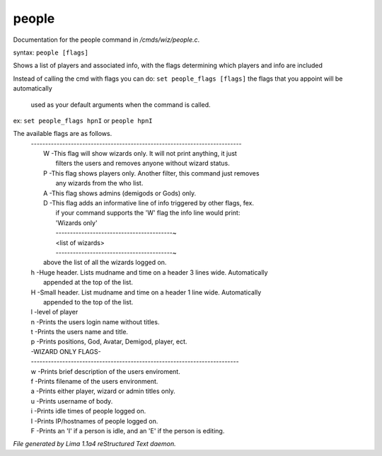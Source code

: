 people
*******

Documentation for the people command in */cmds/wiz/people.c*.

syntax: ``people [flags]``

Shows a list of players and associated info, with the flags determining
which players and info are included

Instead of calling the cmd with flags you can do:
``set people_flags [flags]`` the flags that you appoint will be automatically
 used as your default arguments when the command is called.

ex:
``set people_flags hpnI``
or
``people hpnI``

The available flags are as follows.
 | --------------------------------------------------------------------------
 |  W -This flag will show wizards only. It will not print anything, it just
 |    filters the users and removes anyone without wizard status.
 |  P -This flag shows players only. Another filter, this command just removes
 |    any wizards from the who list.
 |  A -This flag shows admins (demigods or Gods) only.
 |  D -This flag adds an informative line of info triggered by other flags, fex.
 |    if your command supports the 'W' flag the info line would print:
 |    'Wizards only'
 |    -----------------------------------------~
 |    <list of wizards>
 |    -----------------------------------------~

 |    above the list of all the wizards logged on.
 |  h -Huge header. Lists mudname and time on a header 3 lines wide. Automatically
 |    appended at the top of the list.
 |  H -Small header. List mudname and time on a header 1 line wide. Automatically
 |    appended to the top of the list.
 |  l -level of player
 |  n -Prints the users login name without titles.
 |  t -Prints the users name and title.
 |  p -Prints positions, God, Avatar, Demigod, player, ect.

 |  -WIZARD ONLY FLAGS-
 |  -------------------------------------------------------------------------
 |  w -Prints brief description of the users enviroment.
 |  f -Prints filename of the users environment.
 |  a -Prints either player, wizard or admin titles only.
 |  u -Prints username of body.
 |  i -Prints idle times of people logged on.
 |  I -Prints IP/hostnames of people logged on.
 |  F -Prints an 'I' if a person is idle, and an 'E' if the person is editing.

.. TAGS: RST



*File generated by Lima 1.1a4 reStructured Text daemon.*
